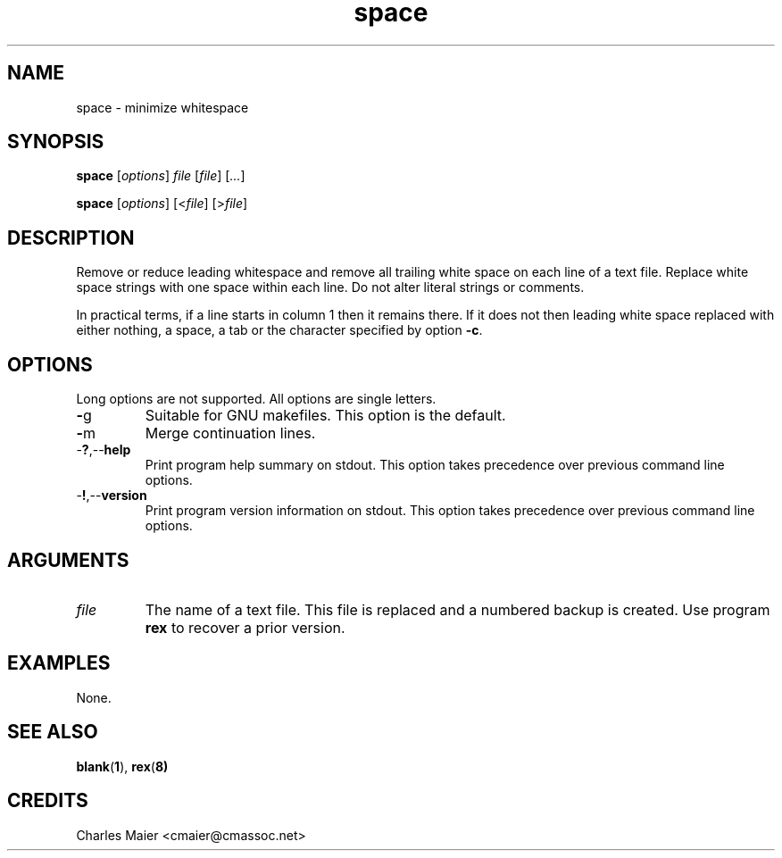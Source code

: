 .TH space 1 "March 2013" "motley-tools-1.9.0" "Motley Toolkit"

.SH NAME
space - minimize whitespace

.SH SYNOPSIS
.BR space
.RI [ options ]
.IR file
.RI [ file ] 
.RI [ ... ]

.PP
.BR space
.RI [ options ]
.RI [< file ] 
.RI [> file ]

.SH DESCRIPTION
Remove or reduce leading whitespace and remove all trailing white space on each line of a text file.
Replace white space strings with one space within each line.
Do not alter literal strings or comments.


.PP
In practical terms, if a line starts in column 1 then it remains there.
If it does not then leading white space replaced with either nothing, a space, a tab or the character specified by option \fB-c\fR.

.SH OPTIONS
Long options are not supported.
All options are single letters.

.TP
.BR - g
Suitable for GNU makefiles.
This option is the default.

.TP
.BR - m
Merge continuation lines.

.TP
.RB - ? ,-- help
Print program help summary on stdout.
This option takes precedence over previous command line options.

.TP
.RB - ! ,-- version
Print program version information on stdout.
This option takes precedence over previous command line options.

.SH ARGUMENTS

.TP
.IR file
The name of a text file.
This file is replaced and a numbered backup is created.
Use program \fBrex\fR to recover a prior version.

.SH EXAMPLES
None.

.SH SEE ALSO
.BR blank ( 1 ), 
.BR rex ( 8)

.SH CREDITS
 Charles Maier <cmaier@cmassoc.net>
